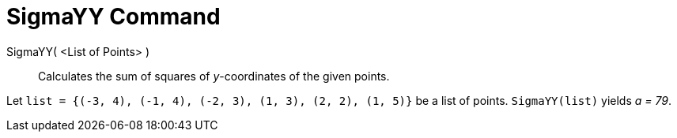 = SigmaYY Command

SigmaYY( <List of Points> )::
  Calculates the sum of squares of _y_-coordinates of the given points.

[EXAMPLE]
====

Let `list = {(-3, 4), (-1, 4), (-2, 3), (1, 3), (2, 2), (1, 5)}` be a list of points. `SigmaYY(list)` yields _a = 79_.

====

